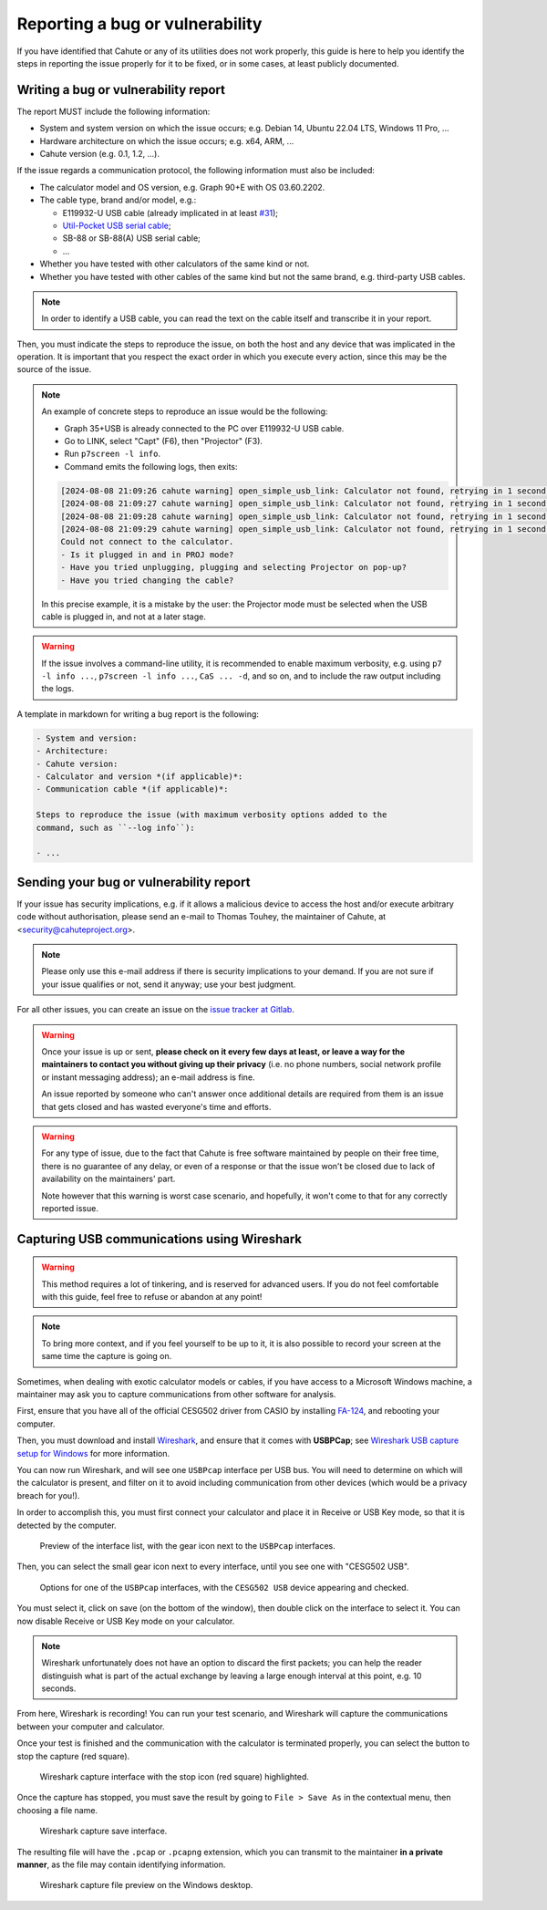 .. _issue-reporting-guide:

Reporting a bug or vulnerability
================================

If you have identified that Cahute or any of its utilities does not work
properly, this guide is here to help you identify the steps in reporting
the issue properly for it to be fixed, or in some cases, at least publicly
documented.

Writing a bug or vulnerability report
-------------------------------------

The report MUST include the following information:

* System and system version on which the issue occurs; e.g. Debian 14,
  Ubuntu 22.04 LTS, Windows 11 Pro, ...
* Hardware architecture on which the issue occurs; e.g. x64, ARM, ...
* Cahute version (e.g. 0.1, 1.2, ...).

If the issue regards a communication protocol, the following information
must also be included:

* The calculator model and OS version, e.g. Graph 90+E with OS 03.60.2202.
* The cable type, brand and/or model, e.g.:

  * E119932-U USB cable (already implicated in at least
    `#31 <https://gitlab.com/cahuteproject/cahute/-/issues/31>`_);
  * `Util-Pocket USB serial cable`_;
  * SB-88 or SB-88(A) USB serial cable;
  * ...

* Whether you have tested with other calculators of the same kind or not.
* Whether you have tested with other cables of the same kind but not the same
  brand, e.g. third-party USB cables.

.. note::

    In order to identify a USB cable, you can read the text on the cable
    itself and transcribe it in your report.

Then, you must indicate the steps to reproduce the issue, on both the host
and any device that was implicated in the operation. It is important that
you respect the exact order in which you execute every action, since this
may be the source of the issue.

.. note::

    An example of concrete steps to reproduce an issue would be the following:

    * Graph 35+USB is already connected to the PC over E119932-U USB cable.
    * Go to LINK, select "Capt" (F6), then "Projector" (F3).
    * Run ``p7screen -l info``.
    * Command emits the following logs, then exits:

    .. code-block:: text

        [2024-08-08 21:09:26 cahute warning] open_simple_usb_link: Calculator not found, retrying in 1 second.
        [2024-08-08 21:09:27 cahute warning] open_simple_usb_link: Calculator not found, retrying in 1 second.
        [2024-08-08 21:09:28 cahute warning] open_simple_usb_link: Calculator not found, retrying in 1 second.
        [2024-08-08 21:09:29 cahute warning] open_simple_usb_link: Calculator not found, retrying in 1 second.
        Could not connect to the calculator.
        - Is it plugged in and in PROJ mode?
        - Have you tried unplugging, plugging and selecting Projector on pop-up?
        - Have you tried changing the cable?

    In this precise example, it is a mistake by the user: the Projector mode
    must be selected when the USB cable is plugged in, and not at a later
    stage.

.. warning::

    If the issue involves a command-line utility, it is recommended to enable
    maximum verbosity, e.g. using ``p7 -l info ...``, ``p7screen -l info ...``,
    ``CaS ... -d``, and so on, and to include the raw output including the
    logs.

A template in markdown for writing a bug report is the following:

.. code-block:: markdown

    - System and version:
    - Architecture:
    - Cahute version:
    - Calculator and version *(if applicable)*:
    - Communication cable *(if applicable)*:

    Steps to reproduce the issue (with maximum verbosity options added to the
    command, such as ``--log info``):

    - ...

Sending your bug or vulnerability report
----------------------------------------

If your issue has security implications, e.g. if it allows a malicious
device to access the host and/or execute arbitrary code without authorisation,
please send an e-mail to Thomas Touhey, the maintainer of Cahute,
at <security@cahuteproject.org>.

.. note::

    Please only use this e-mail address if there is security implications
    to your demand. If you are not sure if your issue qualifies or not,
    send it anyway; use your best judgment.

For all other issues, you can create an issue on the `issue tracker at
Gitlab`_.

.. warning::

    Once your issue is up or sent, **please check on it every few days at
    least, or leave a way for the maintainers to contact you without
    giving up their privacy** (i.e. no phone numbers, social network
    profile or instant messaging address); an e-mail address is fine.

    An issue reported by someone who can't answer once additional details
    are required from them is an issue that gets closed and has wasted
    everyone's time and efforts.

.. warning::

    For any type of issue, due to the fact that Cahute is free software
    maintained by people on their free time, there is no guarantee of any
    delay, or even of a response or that the issue won't be closed due to
    lack of availability on the maintainers' part.

    Note however that this warning is worst case scenario, and hopefully,
    it won't come to that for any correctly reported issue.

.. _usb-capture-guide:

Capturing USB communications using Wireshark
--------------------------------------------

.. warning::

    This method requires a lot of tinkering, and is reserved for advanced
    users. If you do not feel comfortable with this guide, feel free to
    refuse or abandon at any point!

.. note::

    To bring more context, and if you feel yourself to be up to it, it is also
    possible to record your screen at the same time the capture is going on.

Sometimes, when dealing with exotic calculator models or cables, if you have
access to a Microsoft Windows machine, a maintainer may ask you to capture
communications from other software for analysis.

First, ensure that you have all of the official CESG502 driver from CASIO
by installing `FA-124`_, and rebooting your computer.

Then, you must download and install Wireshark_, and ensure that it comes
with **USBPCap**; see `Wireshark USB capture setup for Windows`_ for
more information.

You can now run Wireshark, and will see one ``USBPcap`` interface per USB
bus. You will need to determine on which will the calculator is present, and
filter on it to avoid including communication from other devices (which would
be a privacy breach for you!).

In order to accomplish this, you must first connect your calculator and place
it in Receive or USB Key mode, so that it is detected by the computer.

.. figure:: wsk1.png

    Preview of the interface list, with the gear icon next to the ``USBPcap``
    interfaces.

Then, you can select the small gear icon next to every interface, until you
see one with "CESG502 USB".

.. figure:: wsk2.png

    Options for one of the ``USBPcap`` interfaces, with the ``CESG502 USB``
    device appearing and checked.

You must select it, click on save (on the bottom of the window), then
double click on the interface to select it. You can now disable Receive or
USB Key mode on your calculator.

.. note::

    Wireshark unfortunately does not have an option to discard the first
    packets; you can help the reader distinguish what is part of the actual
    exchange by leaving a large enough interval at this point, e.g. 10 seconds.

From here, Wireshark is recording! You can run your test scenario, and
Wireshark will capture the communications between your computer and calculator.

Once your test is finished and the communication with the calculator is
terminated properly, you can select the button to stop the capture (red
square).

.. figure:: wsk3.png

    Wireshark capture interface with the stop icon (red square) highlighted.

Once the capture has stopped, you must save the result by going to
``File > Save As`` in the contextual menu, then choosing a file name.

.. figure:: wsk4.png

    Wireshark capture save interface.

The resulting file will have the ``.pcap`` or ``.pcapng`` extension, which you
can transmit to the maintainer **in a private manner**, as the file may contain
identifying information.

.. figure:: wsk5.png

    Wireshark capture file preview on the Windows desktop.

.. _Issue tracker at Gitlab: https://gitlab.com/cahuteproject/cahute/-/issues
.. _Util-Pocket USB serial cable:
    https://web.archive.org/web/20160324164019/http://www.util-pocket.biz/
.. _FA-124:
    https://www.planet-casio.com/Fr/logiciels/
    voir_un_logiciel_casio.php?showid=16
.. _Wireshark: https://www.wireshark.org/
.. _Wireshark USB capture setup for Windows:
    https://wiki.wireshark.org/CaptureSetup/USB#windows
